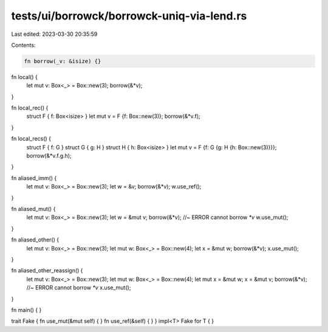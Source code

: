 tests/ui/borrowck/borrowck-uniq-via-lend.rs
===========================================

Last edited: 2023-03-30 20:35:59

Contents:

.. code-block:: rs

    fn borrow(_v: &isize) {}





fn local() {
    let mut v: Box<_> = Box::new(3);
    borrow(&*v);
}

fn local_rec() {
    struct F { f: Box<isize> }
    let mut v = F {f: Box::new(3)};
    borrow(&*v.f);
}

fn local_recs() {
    struct F { f: G }
    struct G { g: H }
    struct H { h: Box<isize> }
    let mut v = F {f: G {g: H {h: Box::new(3)}}};
    borrow(&*v.f.g.h);
}

fn aliased_imm() {
    let mut v: Box<_> = Box::new(3);
    let w = &v;
    borrow(&*v);
    w.use_ref();
}

fn aliased_mut() {
    let mut v: Box<_> = Box::new(3);
    let w = &mut v;
    borrow(&*v); //~ ERROR cannot borrow `*v`
    w.use_mut();
}

fn aliased_other() {
    let mut v: Box<_> = Box::new(3);
    let mut w: Box<_> = Box::new(4);
    let x = &mut w;
    borrow(&*v);
    x.use_mut();
}

fn aliased_other_reassign() {
    let mut v: Box<_> = Box::new(3);
    let mut w: Box<_> = Box::new(4);
    let mut x = &mut w;
    x = &mut v;
    borrow(&*v); //~ ERROR cannot borrow `*v`
    x.use_mut();
}

fn main() {
}

trait Fake { fn use_mut(&mut self) { } fn use_ref(&self) { }  }
impl<T> Fake for T { }


